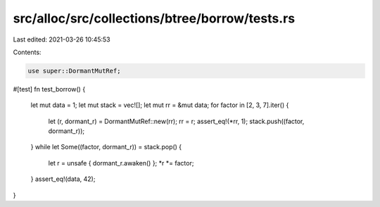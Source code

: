 src/alloc/src/collections/btree/borrow/tests.rs
===============================================

Last edited: 2021-03-26 10:45:53

Contents:

.. code-block:: rs

    use super::DormantMutRef;

#[test]
fn test_borrow() {
    let mut data = 1;
    let mut stack = vec![];
    let mut rr = &mut data;
    for factor in [2, 3, 7].iter() {
        let (r, dormant_r) = DormantMutRef::new(rr);
        rr = r;
        assert_eq!(*rr, 1);
        stack.push((factor, dormant_r));
    }
    while let Some((factor, dormant_r)) = stack.pop() {
        let r = unsafe { dormant_r.awaken() };
        *r *= factor;
    }
    assert_eq!(data, 42);
}


